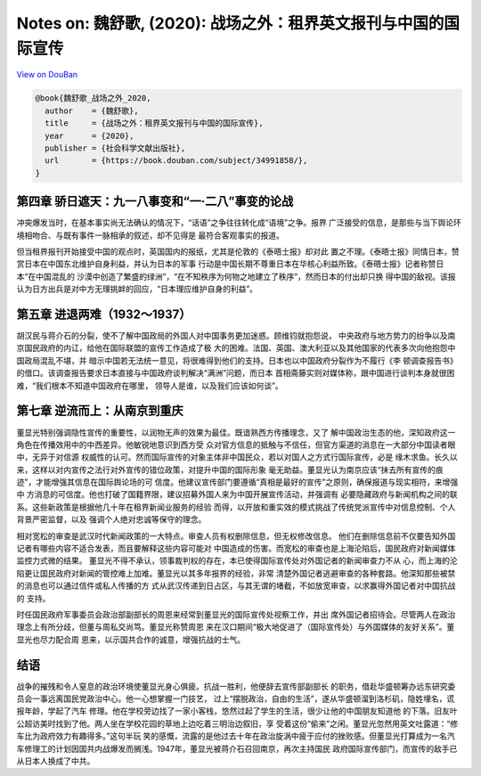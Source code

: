 Notes on: 魏舒歌,  (2020): 战场之外：租界英文报刊与中国的国际宣传
=================================================================

`View on DouBan <https://book.douban.com/subject/34991858/>`_

.. code-block:: bibtex

   @book{魏舒歌_战场之外_2020,
     author    = {魏舒歌},
     title     = {战场之外：租界英文报刊与中国的国际宣传},
     year      = {2020},
     publisher = {社会科学文献出版社},
     url       = {https://book.douban.com/subject/34991858/},
   }

第四章 骄日遮天：九一八事变和“一·二八”事变的论战
------------------------------------------------

冲突爆发当时，在基本事实尚无法确认的情况下，“话语”之争往往转化成“语境”之争。报界
广泛接受的信息，是那些与当下舆论环境相吻合、与既有事件一脉相承的叙述，却不见得是
最符合客观事实的报道。

但当租界报刊开始接受中国的观点时，英国国内的报纸，尤其是伦敦的《泰晤士报》却对此
置之不理。《泰晤士报》同情日本，赞赏日本在中国东北维护自身利益，并认为日本的军事
行动是中国长期不尊重日本在华核心利益所致。《泰晤士报》记者称赞日本“在中国混乱的
沙漠中创造了繁盛的绿洲”，“在不知秩序为何物之地建立了秩序”，然而日本的付出却只换
得中国的敌视。该报认为日方出兵是对中方无理挑衅的回应，“日本理应维护自身的利益”。

第五章 进退两难（1932～1937）
-----------------------------

胡汉民与蒋介石的分裂，使不了解中国政局的外国人对中国事务更加迷惑。顾维钧就抱怨说，
中央政府与地方势力的纷争以及南京国民政府的内讧，给他在国际联盟的宣传工作造成了极
大的困难。法国、英国、澳大利亚以及其他国家的代表多次向他抱怨中国政局混乱不堪，并
暗示中国若无法统一意见，将很难得到他们的支持。日本也以中国政府分裂作为不履行《李
顿调查报告书》的借口。该调查报告要求日本直接与中国政府谈判解决“满洲”问题，而日本
首相斋藤实则对媒体称，跟中国进行谈判本身就很困难，“我们根本不知道中国政府在哪里，
领导人是谁，以及我们应该如何谈”。

第七章 逆流而上：从南京到重庆
-----------------------------

董显光特别强调隐性宣传的重要性，以润物无声的效果为最佳。既谙熟西方传播理念，又了
解中国政治生态的他，深知政府这一角色在传播效用中的中西差异。他敏锐地意识到西方受
众对官方信息的抵触与不信任，但官方渠道的消息在一大部分中国读者眼中，无异于对信源
权威性的认可。然而国际宣传的对象主体非中国民众，若以对国人之方式行国际宣传，必是
缘木求鱼。长久以来，这样以对内宣传之法行对外宣传的错位政策，对提升中国的国际形象
毫无助益。董显光认为南京应该“抹去所有宣传的痕迹”，才能增强其信息在国际舆论场的可
信度。他建议宣传部门要遵循“真相是最好的宣传”之原则，确保报道与现实相符，来增强中
方消息的可信度。他也打破了国籍界限，建议招募外国人来为中国开展宣传活动，并强调有
必要隐藏政府与新闻机构之间的联系。这些新政策是根据他几十年在租界新闻业服务的经验
而得，以开放和重实效的模式挑战了传统党派宣传中对信息控制、个人背景严密监督，以及
强调个人绝对忠诚等保守的理念。

相对宽松的审查是武汉时代新闻政策的一大特点。审查人员有权删除信息，但无权修改信息。
他们在删除信息前不仅要告知外国记者有哪些内容不适合发表，而且要解释这些内容可能对
中国造成的伤害。而宽松的审查也是上海沦陷后，国民政府对新闻媒体监控力式微的结果。
董显光不得不承认，领事裁判权的存在，本已使得国际宣传处对外国记者的新闻审查力不从
心，而上海的沦陷更让国民政府对新闻的管控难上加难。董显光以其多年报界的经验，非常
清楚外国记者逃避审查的各种套路。他深知那些被禁的消息也可以通过信件或私人传播的方
式从武汉传递到日占区，与其无谓的堵截，不如放宽审查，以求赢得外国记者对中国抗战的
支持。

时任国民政府军事委员会政治部副部长的周恩来经常到董显光的国际宣传处视察工作，并出
席外国记者招待会。尽管两人在政治理念上有所分歧，但董与周私交尚笃。董显光称赞周恩
来在汉口期间“极大地促进了（国际宣传处）与外国媒体的友好关系”。董显光也尽力配合周
恩来，以示国共合作的诚意，增强抗战的士气。

结语
----

战争的摧残和令人窒息的政治环境使董显光身心俱疲。抗战一胜利，他便辞去宣传部副部长
的职务，借赴华盛顿筹办远东研究委员会一事远离国民党政治中心。他一心想掌握一门技艺，
过上“摆脱政治，自由的生活”，遂从华盛顿溜到洛杉矶，隐姓埋名，谎报年龄，学起了汽车
修理。他在学校旁边找了一家小客栈，悠然过起了学生的生活，很少让他的中国朋友知道他
的下落。旧友叶公超访美时找到了他。两人坐在学校花园的草地上边吃着三明治边叙旧，享
受着这份“偷来”之闲。董显光忽然用英文吐露道：“修车比为政府效力有趣得多。”这句半玩
笑的感慨，流露的是他过去十年在政治旋涡中疲于应付的挫败感。但董显光打算成为一名汽
车修理工的计划因国共内战爆发而搁浅。1947年，董显光被蒋介石召回南京，再次主持国民
政府国际宣传部门，而宣传的敌手已从日本人换成了中共。
